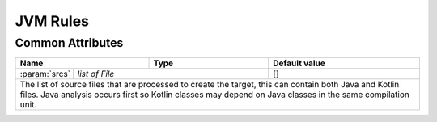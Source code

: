 JVM Rules
=========

Common Attributes
~~~~~~~~~~~~~~~~~
.. role:: param(kbd)
.. role:: type(emphasis)
.. role:: value(code)

+---------------------------------------------------------------------------------------------------------------------+-----------------------+-------------------+
| **Name**                                                                                                            | **Type**              | **Default value** |
+---------------------------------------------------------------------------------------------------------------------+-----------------------+-------------------+
| :param:`srcs`                                                                                                      | :type:`list of File`   | []                |
+---------------------------------------------------------------------------------------------------------------------+-----------------------+-------------------+
| The list of source files that are processed to create the target, this can contain both Java and Kotlin files. Java analysis occurs first so Kotlin classes may |
| depend on Java classes in the same compilation unit.                                                                                                            |
+---------------------------------------------------------------------------------------------------------------------+-----------------------+-------------------+
